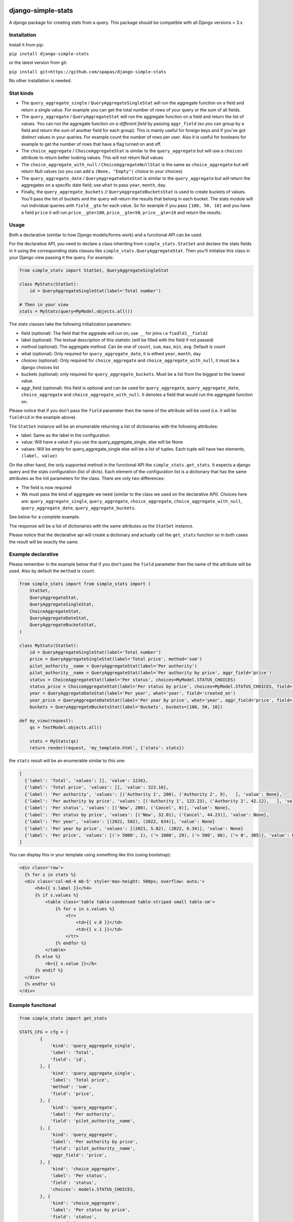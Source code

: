 .. image:: https://badge.fury.io/py/django-simple-stats.svg
    :target: https://badge.fury.io/py/django-simple-stats
    
django-simple-stats
-------------------

A django package for creating stats from a query. 
This package should be compatible with all 
Django versions > 3.x

Installation
============

Install it from pip:

``pip install django-simple-stats``

or the latest version from git:

``pip install git+https://github.com/spapas/django-simple-stats``

No other installation is needed.


Stat kinds
==========

* The ``query_aggregate_single`` / ``QueryAggregateSingleStat``  will run the aggregate function on a field and return a single value. For example you can get the total  number of rows of your query or the sum of all fields. 

* The ``query_aggregate`` / ``QueryAggregateStat`` will run the aggregate function on a field and return the list of values. You can run the aggregate function *on a different field* by passing ``aggr_field`` (so you can group by a field and return the sum of another field for each group). This is mainly useful for foreign keys and if you've got distinct values in your queries. For example count the number of rows per user. Also it is useful for booleans for example to get the number of rows that have a flag turned on and off. 

* The ``choice_aggregate``  / ``ChoiceAggregateStat`` is similar to the ``query_aggregate`` but will use a ``choices`` attribute to return better looking values. This will not return Null values

* The ``choice_aggregate_with_null`` / ``ChoiceAggregateNullStat`` is the same as ``choice_aggregate`` but will return Null values (so you can add a ``(None, "Empty")`` choice to your choices)

* The ``query_aggregate_date`` / ``QueryAggregateDateStat`` is similar to the ``query_aggregate`` but will return the aggregates on a specific date field; use ``what`` to pass ``year``, ``month``, ``day``.

* Finally, the ``query_aggregate_buckets`` // ``QueryAggregateBucketsStat`` is used to create buckets of values. You'll pass the list of buckets and the query will  return the results that belong in each bucket. The stats module will run individual queries with ``field__gte`` for each value. So for example if you pass ``[100, 50, 10]`` and you have a field ``price`` it will run ``price__gte=100``, ``price__gte=50``, ``price__gte=10`` and return the results.


Usage
=====

Both a declarative (similar to how Django models/forms work) and a functional API can be used.

For the declarative API, you need to declare a class inheriting from ``simple_stats.StatSet`` and
declare the stats fields in it using the corresponding stats classes like ``simple_stats.QueryAggregateStat``.
Then you'll initialize this class in your Django view passing it the query. For example:

.. code-block:: python

    from simple_stats import StatSet, QueryAggregateSingleStat
    
    class MyStats(StatSet):
        id = QueryAggregateSingleStat(label='Total number')
    
    # Then in your view
    stats = MyStats(query=MyModel.objects.all())

The stats classes take the following initialization parameters:

* field (optional): The field that the aggreate will run on; use ``__`` for joins i.e ``fiedld1__field2``
* label (optional): The textual description of this statistic (will be filled with the field if not passed)
* method (optional): The aggregate method. Can be one of ``count``, ``sum``, ``max``, ``min``, ``avg``. Default is count
* what (optional): Only required for ``query_aggregate_date``, it is eithed ``year``, ``month``, ``day``
* choices (optional): Only required for ``choice_aggregate`` and ``choice_aggregate_with_null``, it must be a django choices list 
* buckets (optional): only required for ``query_aggregate_buckets``. Must be a list from the biggest to the lowest value.
* aggr_field (optional): this field is optional and can be used for ``query_aggregate``, ``query_aggregate_date``, ``choice_aggregate`` and ``choice_aggregate_with_null``. It denotes a field that would run the aggregate function on.

Please notice that if you don't pass the ``field`` parameter then the name of the attribute will be used (i.e. it will be 
``field=id`` in the example above).

The ``StatSet`` instance will be an enumerable returning a list of dictionaries with the following attributes:

* label: Same as the label in the configuration
* value: Will have a value if you use the query_aggregate_single, else will be None 
* values: Will be empty for query_aggregate_single else will be a list of tuples. Each tuple will have two elements, ``(label, value)``

On the other hand, the only supported method in the functional API the ``simple_stats.get_stats``. 
It expects a django query and the stats configuration (list of dicts). 
Each element of the configuration list is a dictionary that has the same attributes as the init parameters
for the class. There are only two differences:

* The field is now required 
* We must pass the kind of aggregate we need (similar to the class we used on the declarative API). Choices here are: ``query_aggregate_single``, ``query_aggregate``, ``choice_aggregate``, ``choice_aggregate_with_null``, ``query_aggregate_date``, ``query_aggregate_buckets``. 

See below for a complete example.

The response will be a list of dictionaries with the same attributes as the ``StatSet`` instance.

Please notice that the declarative api will create a dictionary and actually call the ``get_stats``
function so in both cases the result will be exactly the same.


Example declarative
===================

Please remember in the example below that if you don't pass the ``field`` parameter then the name of the 
attribute will be used. Also by default the ``method`` is ``count``.

.. code-block:: python

    from simple_stats import from simple_stats import (
        StatSet,
        QueryAggregateStat,
        QueryAggregateSingleStat,
        ChoiceAggregateStat,
        QueryAggregateDateStat,
        QueryAggregateBucketsStat,
    )

    class MyStats(StatSet):
        id = QueryAggregateSingleStat(label='Total number')
        price = QueryAggregateSingleStat(label='Total price', method='sum')
        pilot_authority__name = QueryAggregateStat(label='Per authority')
        pilot_authority__name = QueryAggregateStat(label='Per authority by price', aggr_field='price')
        status = ChoiceAggregateStat(label='Per status', choices=MyModel.STATUS_CHOICES)
        status_price = ChoiceAggregateStat(label='Per status by price', choices=MyModel.STATUS_CHOICES, field='status', aggr_field='price')
        year = QueryAggregateDateStat(label='Per year', what='year', field='created_on')
        year_price = QueryAggregateDateStat(label='Per year by price', what='year', aggr_field='price', field='created_on')
        buckets = QueryAggregateBucketsStat(label='Buckets', buckets=[100, 50, 10])

    def my_view(request):
        qs = TestModel.objects.all()

        stats = MyStats(qs)
        return render(request, 'my_template.html', {'stats': stats})

the ``stats`` result will be an enumerable similar to this one:

.. code-block:: python

  [
    {'label': 'Total', 'values': [], 'value': 1216}, 
    {'label': 'Total price', 'values': [], 'value': 323.16}, 
    {'label': 'Per authority', 'values': [('Authority 1', 200), ('Authority 2', 9),   ], 'value': None}, 
    {'label': 'Per authority by price', 'values': [('Authority 1', 123.23), ('Authority 2', 42.12),   ], 'value': None}, 
    {'label': 'Per status', 'values': [('New', 200), ('Cancel', 0)], 'value': None},
    {'label': 'Per status by price', 'values': [('New', 32.01), ('Cancel', 44.23)], 'value': None},
    {'label': 'Per year', 'values': [(2021, 582), (2022, 634)], 'value': None}
    {'label': 'Per year by price', 'values': [(2021, 5.82), (2022, 6.34)], 'value': None}
    {'label': 'Per price', 'values': [('> 5000', 1), ('> 1000', 29), ('> 500', 86), ('> 0', 305)], 'value': None}
  ]

  
You can display this in your template using something like this (using bootstrap):

.. code-block:: html

  <div class='row'>
    {% for s in stats %}
    <div class='col-md-4 mb-5' style='max-height: 500px; overflow: auto;'>
        <h4>{{ s.label }}</h4>
        {% if s.values %}
            <table class='table table-condensed table-striped small table-sm'>
                {% for v in s.values %}
                    <tr>
                        <td>{{ v.0 }}</td>
                        <td>{{ v.1 }}</td>
                    </tr>
                {% endfor %}
            </table>
        {% else %}
            <b>{{ s.value }}</b>
        {% endif %}
    </div>
    {% endfor %}
  </div>


Example functional
===================

.. code-block:: python

    from simple_stats import get_stats

    STATS_CFG = cfg = [
            {
                'kind': 'query_aggregate_single',
                'label': 'Total',
                'field': 'id',
            }, {
                'kind': 'query_aggregate_single',
                'label': 'Total price',
                'method': 'sum',
                'field': 'price',
            }, {
                'kind': 'query_aggregate',
                'label': 'Per authority',
                'field': 'pilot_authority__name',
            }, {
                'kind': 'query_aggregate',
                'label': 'Per authority by price',
                'field': 'pilot_authority__name',
                'aggr_field': 'price',
            }, {
                'kind': 'choice_aggregate',
                'label': 'Per status',
                'field': 'status',
                'choices': models.STATUS_CHOICES,
            }, {
                'kind': 'choice_aggregate',
                'label': 'Per status by price',
                'field': 'status',
                'aggr_field': 'price',
                'choices': models.STATUS_CHOICES,
            }, {
                'kind': 'query_aggregate_date',
                'label': 'Per year',
                'field': 'created_on',
                'what': 'year',
            }, {
                'kind': 'query_aggregate_date',
                'label': 'Per year by price',
                'field': 'created_on',
                'what': 'year',
                'aggr_field': 'price',
            }, {
                'kind': 'query_aggregate_buckets',
                'label': 'Per price',
                'field': 'price',
                'buckets': [100_00, 50_00, 1_000, 500, 0]
            }
        ]

    def my_view(request):
        qs = TestModel.objects.all()

        stats = get_stats(qs, STATS_CFG)
        return render(request, 'my_template.html', {'stats': stats})

The ``stats`` will be an array of dictionaries, similar to the declarative example.


Exporting the stats
===================

You can easily export these stats in xls using the xlwt (https://pypi.org/project/xlwt/) library and this function:

.. code-block:: python

    import xlwt
    
    def create_xls_resp(stats, response):
        context = self.get_context_data()
        import xlwt
        wb = xlwt.Workbook(encoding="utf-8")
        for stat in stats:
            ws = wb.add_sheet(stat["label"][:31])
            ws.write(0,0,stat["label"], xlwt.easyxf('font: name Calibri, bold on', ))
            if stat["value"]:
                ws.write(0,1,stat["value"], xlwt.easyxf('font: name Calibri, bold on', ))

            for i, val in enumerate(stat["values"], start=2):
                for j,v in enumerate(val, start=0):
                    ws.write(i,j,v)
        wb.save(response)

Now you can call it like this from your view:

.. code-block:: python

    from django.http import HttpResponse

    def my_export_view(request):
        qs = TestModel.objects.all()

        stats = get_stats(qs, STATS_CFG)
        response = HttpResponse(content_type="application/ms-excel")
        response["Content-Disposition"] = "attachment; filename=export.xls"
        create_xls_resp(response)
        return response
            

Changelog
=========

* v.0.5.0: Add declarative API
* v.0.4.0: Allow the aggregate function to run on a different field using ``aggr_field``
* v.0.3.1: Fix small bug with ``choice_aggregate_with_null``
* v.0.3.0: Add ``choice_aggregate_with_null`` and throw if stat kind is not found
* v.0.2.1: Fix small bug with column aliases
* v.0.2.0: Changed API; use ``query_aggregate_datetime`` for a datetime field and ``query_aggregate_date`` for a date field
* v.0.1.0: Initial version
